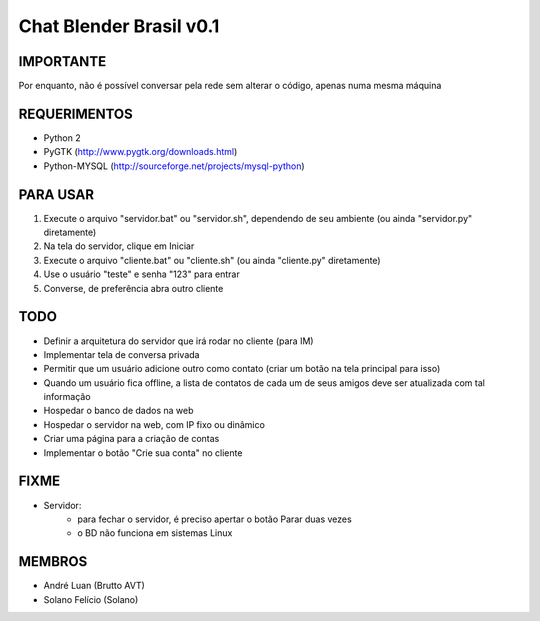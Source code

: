﻿========================
Chat Blender Brasil v0.1
========================

IMPORTANTE
==========

Por enquanto, não é possível conversar pela rede sem alterar o código, apenas numa mesma máquina

REQUERIMENTOS
=============

- Python 2
- PyGTK (http://www.pygtk.org/downloads.html)
- Python-MYSQL (http://sourceforge.net/projects/mysql-python)


PARA USAR
==========

#. Execute o arquivo "servidor.bat" ou "servidor.sh", dependendo de seu ambiente (ou ainda "servidor.py" diretamente)
#. Na tela do servidor, clique em Iniciar
#. Execute o arquivo "cliente.bat" ou "cliente.sh" (ou ainda "cliente.py" diretamente)
#. Use o usuário "teste" e senha "123" para entrar
#. Converse, de preferência abra outro cliente

TODO
====

- Definir a arquitetura do servidor que irá rodar no cliente (para IM)
- Implementar tela de conversa privada
- Permitir que um usuário adicione outro como contato (criar um botão na tela principal para isso)
- Quando um usuário fica offline, a lista de contatos de cada um de seus amigos deve ser atualizada com tal informação
- Hospedar o banco de dados na web
- Hospedar o servidor na web, com IP fixo ou dinâmico
- Criar uma página para a criação de contas
- Implementar o botão "Crie sua conta" no cliente

FIXME
=====

- Servidor:
	- para fechar o servidor, é preciso apertar o botão Parar duas vezes
	- o BD não funciona em sistemas Linux

MEMBROS
=======

- André Luan (Brutto AVT)
- Solano Felício (Solano)